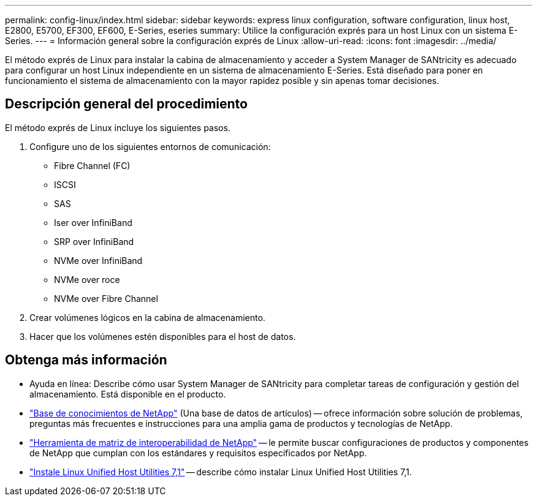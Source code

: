 ---
permalink: config-linux/index.html 
sidebar: sidebar 
keywords: express linux configuration, software configuration, linux host, E2800, E5700, EF300, EF600, E-Series, eseries 
summary: Utilice la configuración exprés para un host Linux con un sistema E-Series. 
---
= Información general sobre la configuración exprés de Linux
:allow-uri-read: 
:icons: font
:imagesdir: ../media/


[role="lead"]
El método exprés de Linux para instalar la cabina de almacenamiento y acceder a System Manager de SANtricity es adecuado para configurar un host Linux independiente en un sistema de almacenamiento E-Series. Está diseñado para poner en funcionamiento el sistema de almacenamiento con la mayor rapidez posible y sin apenas tomar decisiones.



== Descripción general del procedimiento

El método exprés de Linux incluye los siguientes pasos.

. Configure uno de los siguientes entornos de comunicación:
+
** Fibre Channel (FC)
** ISCSI
** SAS
** Iser over InfiniBand
** SRP over InfiniBand
** NVMe over InfiniBand
** NVMe over roce
** NVMe over Fibre Channel


. Crear volúmenes lógicos en la cabina de almacenamiento.
. Hacer que los volúmenes estén disponibles para el host de datos.




== Obtenga más información

* Ayuda en línea: Describe cómo usar System Manager de SANtricity para completar tareas de configuración y gestión del almacenamiento. Está disponible en el producto.
* https://kb.netapp.com/["Base de conocimientos de NetApp"^] (Una base de datos de artículos) -- ofrece información sobre solución de problemas, preguntas más frecuentes e instrucciones para una amplia gama de productos y tecnologías de NetApp.
* http://mysupport.netapp.com/matrix["Herramienta de matriz de interoperabilidad de NetApp"^] -- le permite buscar configuraciones de productos y componentes de NetApp que cumplan con los estándares y requisitos especificados por NetApp.
* https://docs.netapp.com/us-en/ontap-sanhost/hu_luhu_71.html#recommended-driver-settings-with-linux-kernel["Instale Linux Unified Host Utilities 7,1"^] -- describe cómo instalar Linux Unified Host Utilities 7,1.

